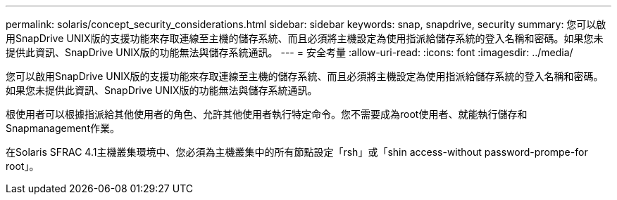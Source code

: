 ---
permalink: solaris/concept_security_considerations.html 
sidebar: sidebar 
keywords: snap, snapdrive, security 
summary: 您可以啟用SnapDrive UNIX版的支援功能來存取連線至主機的儲存系統、而且必須將主機設定為使用指派給儲存系統的登入名稱和密碼。如果您未提供此資訊、SnapDrive UNIX版的功能無法與儲存系統通訊。 
---
= 安全考量
:allow-uri-read: 
:icons: font
:imagesdir: ../media/


[role="lead"]
您可以啟用SnapDrive UNIX版的支援功能來存取連線至主機的儲存系統、而且必須將主機設定為使用指派給儲存系統的登入名稱和密碼。如果您未提供此資訊、SnapDrive UNIX版的功能無法與儲存系統通訊。

根使用者可以根據指派給其他使用者的角色、允許其他使用者執行特定命令。您不需要成為root使用者、就能執行儲存和Snapmanagement作業。

在Solaris SFRAC 4.1主機叢集環境中、您必須為主機叢集中的所有節點設定「rsh」或「shin access-without password-prompe-for root」。
